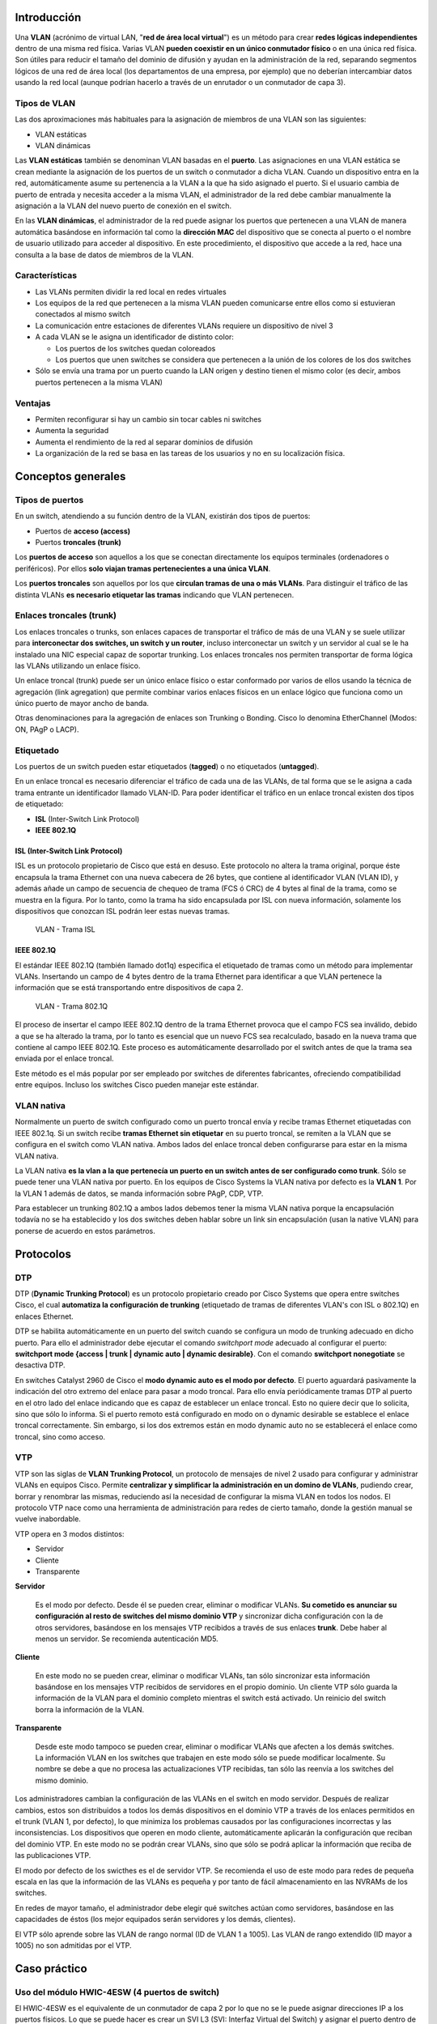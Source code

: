 Introducción
=============

.. image:: images/tema09-000.png

Una **VLAN** (acrónimo de virtual LAN, "**red de área local virtual**") es un método para crear **redes lógicas independientes** dentro de una misma red física. Varias VLAN **pueden coexistir en un único conmutador físico** o en una única red física. Son útiles para reducir el tamaño del dominio de difusión y ayudan en la administración de la red, separando segmentos lógicos de una red de área local (los departamentos de una empresa, por ejemplo) que no deberían intercambiar datos usando la red local (aunque podrían hacerlo a través de un enrutador o un conmutador de capa 3).


.. image:: images/tema09-002.png


Tipos de VLAN
--------------

Las dos aproximaciones más habituales para la asignación de miembros de una VLAN son las siguientes:

- VLAN estáticas
- VLAN dinámicas

Las **VLAN estáticas** también se denominan VLAN basadas en el **puerto**. Las asignaciones en una VLAN estática se crean mediante la asignación de los puertos de un switch o conmutador a dicha VLAN. Cuando un dispositivo entra en la red, automáticamente asume su pertenencia a la VLAN a la que ha sido asignado el puerto. Si el usuario cambia de puerto de entrada y necesita acceder a la misma VLAN, el administrador de la red debe cambiar manualmente la asignación a la VLAN del nuevo puerto de conexión en el switch.

En las **VLAN dinámicas**, el administrador de la red puede asignar los puertos que pertenecen a una VLAN de manera automática basándose en información tal como la **dirección MAC** del dispositivo que se conecta al puerto o el nombre de usuario utilizado para acceder al dispositivo. En este procedimiento, el dispositivo que accede a la red, hace una consulta a la base de datos de miembros de la VLAN.

Características
----------------

- Las VLANs permiten dividir la red local en redes virtuales
- Los equipos de la red que pertenecen a la misma VLAN pueden comunicarse entre ellos como si estuvieran conectados al mismo switch
- La comunicación entre estaciones de diferentes VLANs requiere un dispositivo de nivel 3
- A cada VLAN se le asigna un identificador de distinto color:

  - Los puertos de los switches quedan coloreados
  - Los puertos que unen switches se considera que pertenecen a la unión de los colores de los dos switches

- Sólo se envía una trama por un puerto cuando la LAN origen y destino tienen el mismo color (es decir, ambos puertos pertenecen a la misma VLAN)

Ventajas
---------

- Permiten reconfigurar si hay un cambio sin tocar cables ni switches
- Aumenta la seguridad
- Aumenta el rendimiento de la red al separar dominios de difusión
- La organización de la red se basa en las tareas de los usuarios y no en su localización física.

Conceptos generales
===================

Tipos de puertos
-----------------

En un switch, atendiendo a su función dentro de la VLAN, existirán dos tipos de puertos:

- Puertos de **acceso (access)**
- Puertos **troncales (trunk)**

Los **puertos de acceso** son aquellos a los que se conectan directamente los equipos terminales (ordenadores o periféricos). Por ellos **solo viajan tramas pertenecientes a una única VLAN**.

Los **puertos troncales** son aquellos por los que **circulan tramas de una o más VLANs**. Para distinguir el tráfico de las distinta VLANs **es necesario etiquetar las tramas** indicando que VLAN pertenecen.

Enlaces troncales (trunk)
-------------------------

.. image:: images/tema09-003.png

Los enlaces troncales o trunks, son enlaces capaces de transportar el tráfico de más de una VLAN y se suele utilizar para **interconectar dos switches, un switch y un router**, incluso interconectar un switch y un servidor al cual se le ha instalado una NIC especial capaz de soportar trunking. Los enlaces troncales nos permiten transportar de forma lógica las VLANs utilizando un enlace físico.


.. image:: images/tema09-004.png

Un enlace troncal (trunk) puede ser un único enlace físico o estar conformado por varios de ellos usando la técnica de agregación (link agregation) que permite combinar varios enlaces físicos en un enlace lógico que funciona como un único puerto de mayor ancho de banda.

Otras denominaciones para la agregación de enlaces son Trunking o Bonding. Cisco lo denomina EtherChannel (Modos: ON, PAgP o LACP).

.. image:: images/tema09-005.png


Etiquetado
----------

Los puertos de un switch pueden estar etiquetados (**tagged**) o no etiquetados (**untagged**).

En un enlace troncal es necesario diferenciar el tráfico de cada una de las VLANs, de tal forma que se le asigna a cada trama entrante un identificador llamado VLAN-ID. Para poder identificar el tráfico en un enlace troncal existen dos tipos de etiquetado:

- **ISL** (Inter-Switch Link Protocol)
- **IEEE 802.1Q**

ISL (Inter-Switch Link Protocol)
++++++++++++++++++++++++++++++++

ISL es un protocolo propietario de Cisco que está en desuso. Este protocolo no altera la trama original, porque éste encapsula la trama Ethernet con una nueva cabecera de 26 bytes, que contiene al identificador VLAN (VLAN ID), y además añade un campo de secuencia de chequeo de trama (FCS ó CRC) de 4 bytes al final de la trama, como se muestra en la figura. Por lo tanto, como la trama ha sido encapsulada por ISL con nueva información, solamente los dispositivos que conozcan ISL podrán leer estas nuevas tramas.

.. figure:: images/tema09-007.png

   VLAN - Trama ISL

IEEE 802.1Q
+++++++++++

El estándar IEEE 802.1Q (también llamado dot1q) especifica el etiquetado de tramas como un método para implementar VLANs. Insertando un campo de 4 bytes dentro de la trama Ethernet para identificar a que VLAN pertenece la información que se está transportando entre dispositivos de capa 2.

.. figure:: images/tema09-008.png

   VLAN - Trama 802.1Q


El proceso de insertar el campo IEEE 802.1Q dentro de la trama Ethernet provoca que el campo FCS sea inválido, debido a que se ha alterado la trama, por lo tanto es esencial que un nuevo FCS sea recalculado, basado en la nueva trama que contiene al campo IEEE 802.1Q. Este proceso es automáticamente desarrollado por el switch antes de que la trama sea enviada por el enlace troncal.

Este método es el más popular por ser empleado por switches de diferentes fabricantes, ofreciendo compatibilidad entre equipos. Incluso los switches Cisco pueden manejar este estándar.

VLAN nativa
------------

Normalmente un puerto de switch configurado como un puerto troncal envía y recibe tramas Ethernet etiquetadas con IEEE 802.1q. Si un switch recibe **tramas Ethernet sin etiquetar** en su puerto troncal, se remiten a la VLAN que se configura en el switch como VLAN nativa. Ambos lados del enlace troncal deben configurarse para estar en la misma VLAN nativa.


La VLAN nativa **es la vlan a la que pertenecía un puerto en un switch antes de ser configurado como trunk**. Sólo se puede tener una VLAN nativa por puerto. En los equipos de Cisco Systems la VLAN nativa por defecto es la **VLAN 1**. Por la VLAN 1 además de datos, se manda información sobre PAgP, CDP, VTP.

Para establecer un trunking 802.1Q a ambos lados debemos tener la misma VLAN nativa porque la encapsulación todavía no se ha establecido y los dos switches deben hablar sobre un link sin encapsulación (usan la native VLAN) para ponerse de acuerdo en estos parámetros.

Protocolos
==========

DTP
---

DTP (**Dynamic Trunking Protocol**) es un protocolo propietario creado por Cisco Systems que opera entre switches Cisco, el cual **automatiza la configuración de trunking** (etiquetado de tramas de diferentes VLAN's con ISL o 802.1Q) en enlaces Ethernet.

DTP se habilita automáticamente en un puerto del switch cuando se configura un modo de trunking adecuado en dicho puerto. Para ello el administrador debe ejecutar el comando `switchport mode` adecuado al configurar el puerto: **switchport mode {access | trunk | dynamic auto | dynamic desirable}**. Con el comando **switchport nonegotiate** se desactiva DTP.

En switches Catalyst 2960 de Cisco el **modo dynamic auto es el modo por defecto**. El puerto aguardará pasivamente la indicación del otro extremo del enlace para pasar a modo troncal. Para ello envía periódicamente tramas DTP al puerto en el otro lado del enlace indicando que es capaz de establecer un enlace troncal. Esto no quiere decir que lo solicita, sino que sólo lo informa. Si el puerto remoto está configurado en modo on o dynamic desirable se establece el enlace troncal correctamente. Sin embargo, si los dos extremos están en modo dynamic auto no se establecerá el enlace como troncal, sino como acceso.

VTP
---

VTP son las siglas de **VLAN Trunking Protocol**, un protocolo de mensajes de nivel 2 usado para configurar y administrar VLANs en equipos Cisco. Permite **centralizar y simplificar la administración en un domino de VLANs**, pudiendo crear, borrar y renombrar las mismas, reduciendo así la necesidad de configurar la misma VLAN en todos los nodos. El protocolo VTP nace como una herramienta de administración para redes de cierto tamaño, donde la gestión manual se vuelve inabordable.

VTP opera en 3 modos distintos:

- Servidor
- Cliente
- Transparente

**Servidor**

  Es el modo por defecto. Desde él se pueden crear, eliminar o modificar VLANs. **Su cometido es anunciar su configuración al resto de switches del mismo dominio VTP** y sincronizar dicha configuración con la de otros servidores, basándose en los mensajes VTP recibidos a través de sus enlaces **trunk**. Debe haber al menos un servidor. Se recomienda autenticación MD5.

**Cliente**

  En este modo no se pueden crear, eliminar o modificar VLANs, tan sólo sincronizar esta información basándose en los mensajes VTP recibidos de servidores en el propio dominio. Un cliente VTP sólo guarda la información de la VLAN para el dominio completo mientras el switch está activado. Un reinicio del switch borra la información de la VLAN.

**Transparente**

  Desde este modo tampoco se pueden crear, eliminar o modificar VLANs que afecten a los demás switches. La información VLAN en los switches que trabajen en este modo sólo se puede modificar localmente. Su nombre se debe a que no procesa las actualizaciones VTP recibidas, tan sólo las reenvía a los switches del mismo dominio.

Los administradores cambian la configuración de las VLANs en el switch en modo servidor. Después de realizar cambios, estos son distribuidos a todos los demás dispositivos en el dominio VTP a través de los enlaces permitidos en el trunk (VLAN 1, por defecto), lo que minimiza los problemas causados por las configuraciones incorrectas y las inconsistencias. Los dispositivos que operen en modo cliente, automáticamente aplicarán la configuración que reciban del dominio VTP. En este modo no se podrán crear VLANs, sino que sólo se podrá aplicar la información que reciba de las publicaciones VTP.

El modo por defecto de los swicthes es el de servidor VTP. Se recomienda el uso de este modo para redes de pequeña escala en las que la información de las VLANs es pequeña y por tanto de fácil almacenamiento en las NVRAMs de los switches.

En redes de mayor tamaño, el administrador debe elegir qué switches actúan como servidores, basándose en las capacidades de éstos (los mejor equipados serán servidores y los demás, clientes).

El VTP sólo aprende sobre las VLAN de rango normal (ID de VLAN 1 a 1005). Las VLAN de rango extendido (ID mayor a 1005) no son admitidas por el VTP.

Caso práctico
=============

Uso del módulo HWIC-4ESW (4 puertos de switch)
----------------------------------------------

El HWIC-4ESW es el equivalente de un conmutador de capa 2 por lo que no se le puede asignar direcciones IP a los puertos físicos. Lo que se puede hacer es crear un SVI L3 (SVI: Interfaz Virtual del Switch) y asignar el puerto dentro de la VLAN.

**Comandos IOS básicos**

.. code-block:: none

	Router> ?
	Router> enable

**Crear una VLAN**

.. code-block:: none

	Router# vlan database
	Router(vlan)# vlan 10
	Router(vlan)# exit

**Asignar una IP a la VLAN**

.. code-block:: none

	Router# configure terminal
	Router(config)# interface vlan 10
	Router(config-if)# ip address 192.168.5.1 255.255.255.0
	Router(config-if)# exit

**Y asignar las interfaces dentro de esa VLAN**

.. code-block:: none

	Router(config)# interface FastEthernet0/1/x
	Router(config-if)# switchport access vlan 10
	Router(config-if)# exit

